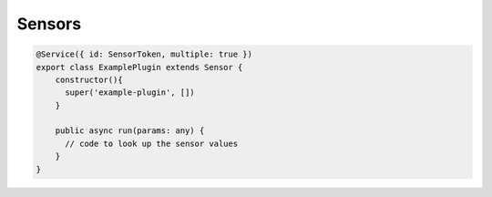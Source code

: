 Sensors
=======

.. code-block:: typescript

  @Service({ id: SensorToken, multiple: true })
  export class ExamplePlugin extends Sensor {
      constructor(){
        super('example-plugin', [])
      }

      public async run(params: any) {
        // code to look up the sensor values
      }
  }
